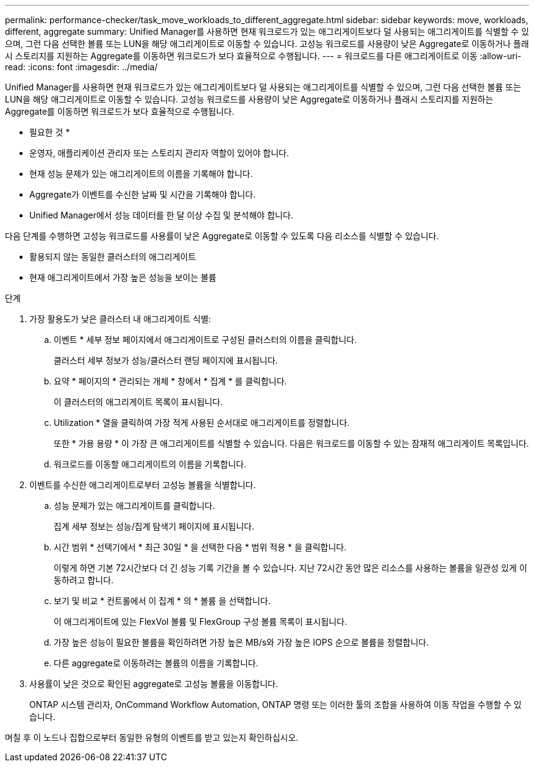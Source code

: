 ---
permalink: performance-checker/task_move_workloads_to_different_aggregate.html 
sidebar: sidebar 
keywords: move, workloads, different, aggregate 
summary: Unified Manager를 사용하면 현재 워크로드가 있는 애그리게이트보다 덜 사용되는 애그리게이트를 식별할 수 있으며, 그런 다음 선택한 볼륨 또는 LUN을 해당 애그리게이트로 이동할 수 있습니다. 고성능 워크로드를 사용량이 낮은 Aggregate로 이동하거나 플래시 스토리지를 지원하는 Aggregate를 이동하면 워크로드가 보다 효율적으로 수행됩니다. 
---
= 워크로드를 다른 애그리게이트로 이동
:allow-uri-read: 
:icons: font
:imagesdir: ../media/


[role="lead"]
Unified Manager를 사용하면 현재 워크로드가 있는 애그리게이트보다 덜 사용되는 애그리게이트를 식별할 수 있으며, 그런 다음 선택한 볼륨 또는 LUN을 해당 애그리게이트로 이동할 수 있습니다. 고성능 워크로드를 사용량이 낮은 Aggregate로 이동하거나 플래시 스토리지를 지원하는 Aggregate를 이동하면 워크로드가 보다 효율적으로 수행됩니다.

* 필요한 것 *

* 운영자, 애플리케이션 관리자 또는 스토리지 관리자 역할이 있어야 합니다.
* 현재 성능 문제가 있는 애그리게이트의 이름을 기록해야 합니다.
* Aggregate가 이벤트를 수신한 날짜 및 시간을 기록해야 합니다.
* Unified Manager에서 성능 데이터를 한 달 이상 수집 및 분석해야 합니다.


다음 단계를 수행하면 고성능 워크로드를 사용률이 낮은 Aggregate로 이동할 수 있도록 다음 리소스를 식별할 수 있습니다.

* 활용되지 않는 동일한 클러스터의 애그리게이트
* 현재 애그리게이트에서 가장 높은 성능을 보이는 볼륨


.단계
. 가장 활용도가 낮은 클러스터 내 애그리게이트 식별:
+
.. 이벤트 * 세부 정보 페이지에서 애그리게이트로 구성된 클러스터의 이름을 클릭합니다.
+
클러스터 세부 정보가 성능/클러스터 랜딩 페이지에 표시됩니다.

.. 요약 * 페이지의 * 관리되는 개체 * 창에서 * 집계 * 를 클릭합니다.
+
이 클러스터의 애그리게이트 목록이 표시됩니다.

.. Utilization * 열을 클릭하여 가장 적게 사용된 순서대로 애그리게이트를 정렬합니다.
+
또한 * 가용 용량 * 이 가장 큰 애그리게이트를 식별할 수 있습니다. 다음은 워크로드를 이동할 수 있는 잠재적 애그리게이트 목록입니다.

.. 워크로드를 이동할 애그리게이트의 이름을 기록합니다.


. 이벤트를 수신한 애그리게이트로부터 고성능 볼륨을 식별합니다.
+
.. 성능 문제가 있는 애그리게이트를 클릭합니다.
+
집계 세부 정보는 성능/집계 탐색기 페이지에 표시됩니다.

.. 시간 범위 * 선택기에서 * 최근 30일 * 을 선택한 다음 * 범위 적용 * 을 클릭합니다.
+
이렇게 하면 기본 72시간보다 더 긴 성능 기록 기간을 볼 수 있습니다. 지난 72시간 동안 많은 리소스를 사용하는 볼륨을 일관성 있게 이동하려고 합니다.

.. 보기 및 비교 * 컨트롤에서 이 집계 * 의 * 볼륨 을 선택합니다.
+
이 애그리게이트에 있는 FlexVol 볼륨 및 FlexGroup 구성 볼륨 목록이 표시됩니다.

.. 가장 높은 성능이 필요한 볼륨을 확인하려면 가장 높은 MB/s와 가장 높은 IOPS 순으로 볼륨을 정렬합니다.
.. 다른 aggregate로 이동하려는 볼륨의 이름을 기록합니다.


. 사용률이 낮은 것으로 확인된 aggregate로 고성능 볼륨을 이동합니다.
+
ONTAP 시스템 관리자, OnCommand Workflow Automation, ONTAP 명령 또는 이러한 툴의 조합을 사용하여 이동 작업을 수행할 수 있습니다.



며칠 후 이 노드나 집합으로부터 동일한 유형의 이벤트를 받고 있는지 확인하십시오.
